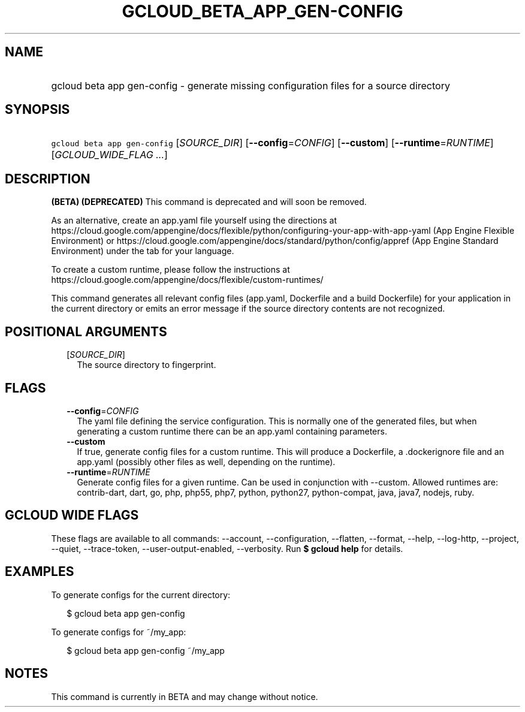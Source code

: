 
.TH "GCLOUD_BETA_APP_GEN\-CONFIG" 1



.SH "NAME"
.HP
gcloud beta app gen\-config \- generate missing configuration files for a source directory



.SH "SYNOPSIS"
.HP
\f5gcloud beta app gen\-config\fR [\fISOURCE_DIR\fR] [\fB\-\-config\fR=\fICONFIG\fR] [\fB\-\-custom\fR] [\fB\-\-runtime\fR=\fIRUNTIME\fR] [\fIGCLOUD_WIDE_FLAG\ ...\fR]



.SH "DESCRIPTION"

\fB(BETA)\fR \fB(DEPRECATED)\fR This command is deprecated and will soon be
removed.

As an alternative, create an app.yaml file yourself using the directions at
https://cloud.google.com/appengine/docs/flexible/python/configuring\-your\-app\-with\-app\-yaml
(App Engine Flexible Environment) or
https://cloud.google.com/appengine/docs/standard/python/config/appref (App
Engine Standard Environment) under the tab for your language.

To create a custom runtime, please follow the instructions at
https://cloud.google.com/appengine/docs/flexible/custom\-runtimes/


This command generates all relevant config files (app.yaml, Dockerfile and a
build Dockerfile) for your application in the current directory or emits an
error message if the source directory contents are not recognized.



.SH "POSITIONAL ARGUMENTS"

.RS 2m
.TP 2m
[\fISOURCE_DIR\fR]
The source directory to fingerprint.


.RE
.sp

.SH "FLAGS"

.RS 2m
.TP 2m
\fB\-\-config\fR=\fICONFIG\fR
The yaml file defining the service configuration. This is normally one of the
generated files, but when generating a custom runtime there can be an app.yaml
containing parameters.

.TP 2m
\fB\-\-custom\fR
If true, generate config files for a custom runtime. This will produce a
Dockerfile, a .dockerignore file and an app.yaml (possibly other files as well,
depending on the runtime).

.TP 2m
\fB\-\-runtime\fR=\fIRUNTIME\fR
Generate config files for a given runtime. Can be used in conjunction with
\-\-custom. Allowed runtimes are: contrib\-dart, dart, go, php, php55, php7,
python, python27, python\-compat, java, java7, nodejs, ruby.


.RE
.sp

.SH "GCLOUD WIDE FLAGS"

These flags are available to all commands: \-\-account, \-\-configuration,
\-\-flatten, \-\-format, \-\-help, \-\-log\-http, \-\-project, \-\-quiet,
\-\-trace\-token, \-\-user\-output\-enabled, \-\-verbosity. Run \fB$ gcloud
help\fR for details.



.SH "EXAMPLES"

To generate configs for the current directory:

.RS 2m
$ gcloud beta app gen\-config
.RE

To generate configs for ~/my_app:

.RS 2m
$ gcloud beta app gen\-config ~/my_app
.RE



.SH "NOTES"

This command is currently in BETA and may change without notice.

